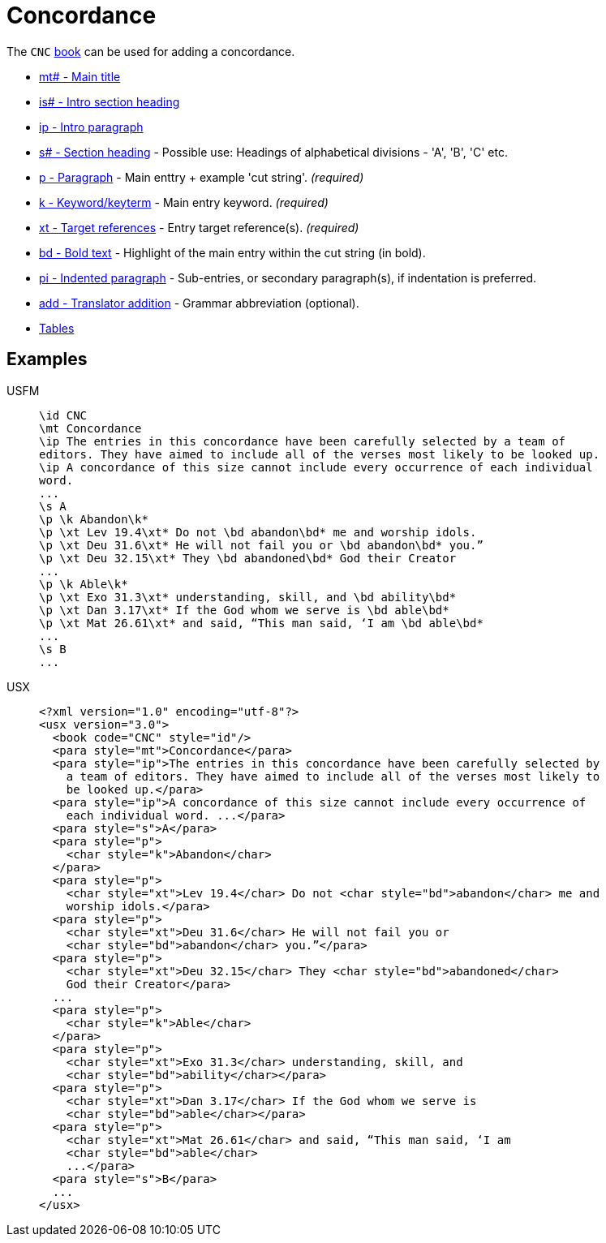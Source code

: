 = Concordance

The `CNC` xref:para:identification/books.adoc[book] can be used for adding a concordance.

* xref:para:titles-sections/mt.adoc[mt# - Main title]
* xref:para:introductions/is.adoc[is# - Intro section heading]
* xref:para:introductions/ip.adoc[ip - Intro paragraph]
* xref:para:titles-sections/s.adoc[s# - Section heading] - Possible use: Headings of alphabetical divisions - 'A', 'B', 'C' etc.
* xref:para:paragraphs/p.adoc[p - Paragraph] - Main enttry + example 'cut string'. _(required)_
* xref:char:features/k.adoc[k - Keyword/keyterm] - Main entry keyword. _(required)_
* xref:char:notes/crossref/xt.adoc[xt - Target references] - Entry target reference(s). _(required)_ 
* xref:char:format/bd.adoc[bd - Bold text] - Highlight of the main entry within the cut string (in bold).
* xref:para:paragraphs/pi.adoc[pi - Indented paragraph] - Sub-entries, or secondary paragraph(s), if indentation is preferred.
* xref:char:features/add.adoc[add - Translator addition] - Grammar abbreviation (optional).
* xref:para:tables/index.adoc[Tables]

== Examples

[tabs]
======
USFM::
+
[source#src-usfm-periph-cnc_1,usfm]
----
\id CNC
\mt Concordance
\ip The entries in this concordance have been carefully selected by a team of 
editors. They have aimed to include all of the verses most likely to be looked up.
\ip A concordance of this size cannot include every occurrence of each individual 
word.
...
\s A
\p \k Abandon\k*
\p \xt Lev 19.4\xt* Do not \bd abandon\bd* me and worship idols.
\p \xt Deu 31.6\xt* He will not fail you or \bd abandon\bd* you.”
\p \xt Deu 32.15\xt* They \bd abandoned\bd* God their Creator
...
\p \k Able\k*
\p \xt Exo 31.3\xt* understanding, skill, and \bd ability\bd*
\p \xt Dan 3.17\xt* If the God whom we serve is \bd able\bd*
\p \xt Mat 26.61\xt* and said, “This man said, ‘I am \bd able\bd*
...
\s B
...
----
USX::
+
[source#src-usx-periph-cnc_1,xml]
----
<?xml version="1.0" encoding="utf-8"?>
<usx version="3.0">
  <book code="CNC" style="id"/>
  <para style="mt">Concordance</para>
  <para style="ip">The entries in this concordance have been carefully selected by 
    a team of editors. They have aimed to include all of the verses most likely to 
    be looked up.</para>
  <para style="ip">A concordance of this size cannot include every occurrence of 
    each individual word. ...</para>
  <para style="s">A</para>
  <para style="p">
    <char style="k">Abandon</char>
  </para>
  <para style="p">
    <char style="xt">Lev 19.4</char> Do not <char style="bd">abandon</char> me and
    worship idols.</para>
  <para style="p">
    <char style="xt">Deu 31.6</char> He will not fail you or 
    <char style="bd">abandon</char> you.”</para>
  <para style="p">
    <char style="xt">Deu 32.15</char> They <char style="bd">abandoned</char>
    God their Creator</para>
  ...
  <para style="p">
    <char style="k">Able</char>
  </para>
  <para style="p">
    <char style="xt">Exo 31.3</char> understanding, skill, and 
    <char style="bd">ability</char></para>
  <para style="p">
    <char style="xt">Dan 3.17</char> If the God whom we serve is 
    <char style="bd">able</char></para>
  <para style="p">
    <char style="xt">Mat 26.61</char> and said, “This man said, ‘I am 
    <char style="bd">able</char>
    ...</para>
  <para style="s">B</para>
  ...
</usx>
----
======